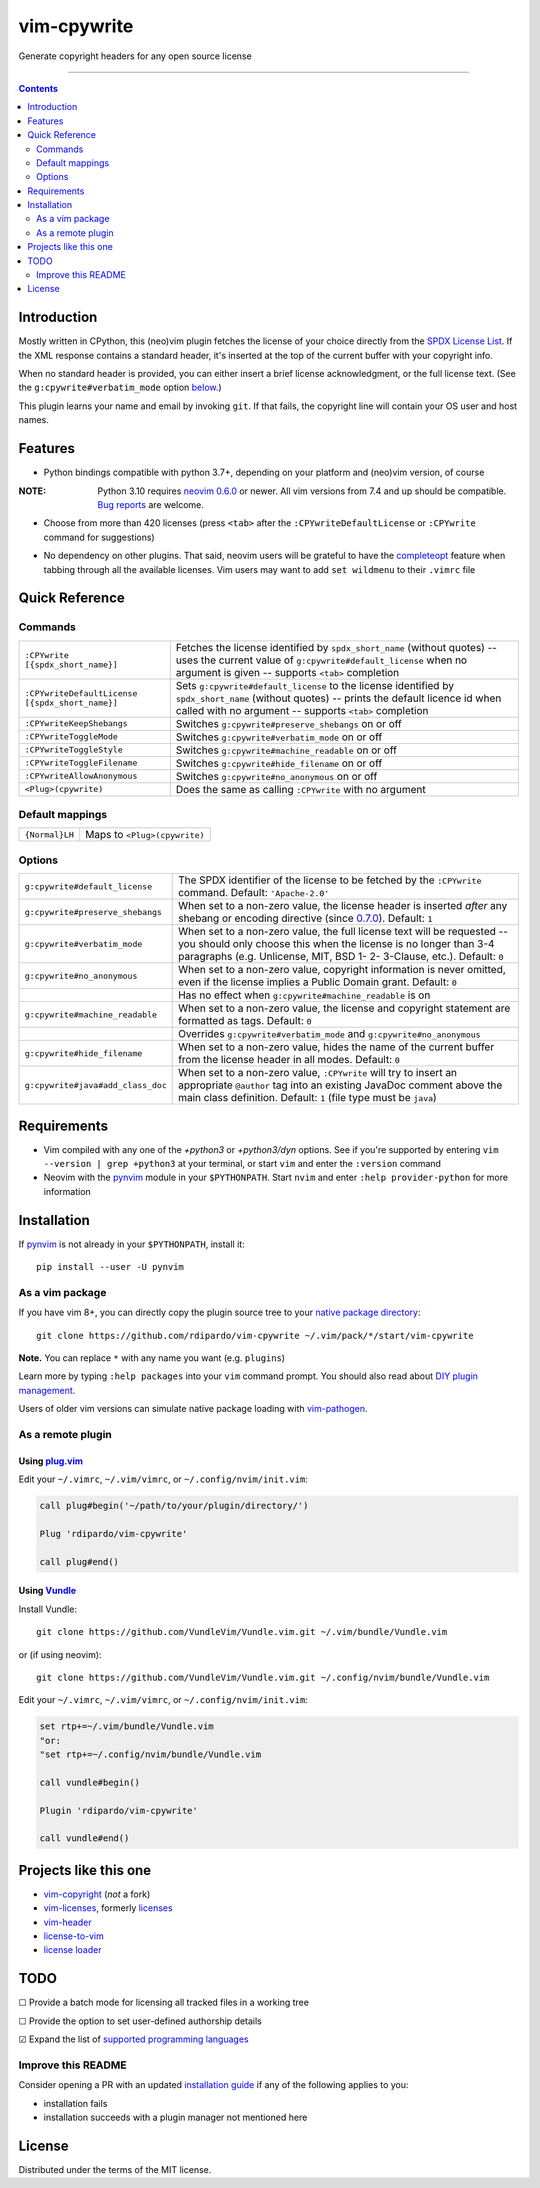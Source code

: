 ############
vim-cpywrite
############

|gh-actions|  |current version|

Generate copyright headers for any open source license

.. figure:: https://raw.githubusercontent.com/rdipardo/vim-cpywrite/media/rel/vim_8.2.4046.gif
    :alt: vim-win-x64-demo
    :align: center
    :width: 900

----

.. contents:: **Contents**
    :depth: 2
    :backlinks: top

Introduction
============

Mostly written in CPython, this (neo)vim plugin fetches the license of your
choice directly from the `SPDX License List`_. If the XML response contains a
standard header, it's inserted at the top of the current buffer with your
copyright info.

When no standard header is provided, you can either insert a brief license
acknowledgment, or the full license text. (See the ``g:cpywrite#verbatim_mode``
option `below <#options>`_.)

This plugin learns your name and email by invoking ``git``. If that fails, the
copyright line will contain your OS user and host names.

.. _SPDX License List: https://github.com/spdx/license-list-xml

Features
========

* Python bindings compatible with python 3.7+, depending on your
  platform and (neo)vim version, of course

:NOTE: Python 3.10 requires `neovim 0.6.0`_ or newer.
       All vim versions from 7.4 and up should be compatible.
       `Bug reports <https://github.com/rdipardo/vim-cpywrite/issues>`_ are welcome.

* Choose from more than 420 licenses (press ``<tab>`` after the ``:CPYwriteDefaultLicense``
  or ``:CPYwrite`` command for suggestions)

.. _completions:

* No dependency on other plugins. That said, neovim users will be grateful to
  have the `completeopt`_ feature when tabbing through all the available
  licenses. Vim users may want to add ``set wildmenu`` to their ``.vimrc`` file

.. _completeopt: https://neovim.io/doc/user/options.html#'completeopt'
.. _`neovim 0.6.0`: https://github.com/neovim/neovim/commit/e65b724451ba5f65dfcaf8f8c16afdd508db7359

Quick Reference
===============

Commands
--------
+------------------------------------------------+---------------------------------------------+
|``:CPYwrite [{spdx_short_name}]``               | Fetches the license identified by           |
|                                                | ``spdx_short_name`` (without quotes) --     |
|                                                | uses the current value of                   |
|                                                | ``g:cpywrite#default_license`` when no      |
|                                                | argument is given -- supports ``<tab>``     |
|                                                | completion                                  |
+------------------------------------------------+---------------------------------------------+
|``:CPYwriteDefaultLicense [{spdx_short_name}]`` | Sets ``g:cpywrite#default_license`` to the  |
|                                                | license identified by ``spdx_short_name``   |
|                                                | (without quotes) -- prints the default      |
|                                                | licence id when called with no argument --  |
|                                                | supports ``<tab>`` completion               |
+------------------------------------------------+---------------------------------------------+
|``:CPYwriteKeepShebangs``                       | Switches ``g:cpywrite#preserve_shebangs``   |
|                                                | on or off                                   |
+------------------------------------------------+---------------------------------------------+
|``:CPYwriteToggleMode``                         | Switches ``g:cpywrite#verbatim_mode`` on or |
|                                                | off                                         |
+------------------------------------------------+---------------------------------------------+
|``:CPYwriteToggleStyle``                        | Switches ``g:cpywrite#machine_readable`` on |
|                                                | or off                                      |
+------------------------------------------------+---------------------------------------------+
|``:CPYwriteToggleFilename``                     | Switches ``g:cpywrite#hide_filename`` on or |
|                                                | off                                         |
+------------------------------------------------+---------------------------------------------+
|``:CPYwriteAllowAnonymous``                     | Switches ``g:cpywrite#no_anonymous`` on or  |
|                                                | off                                         |
+------------------------------------------------+---------------------------------------------+
|``<Plug>(cpywrite)``                            | Does the same as calling ``:CPYwrite`` with |
|                                                | no argument                                 |
+------------------------------------------------+---------------------------------------------+

Default mappings
----------------
+----------------+------------------------------+
| ``{Normal}LH`` | Maps to ``<Plug>(cpywrite)`` |
+----------------+------------------------------+

Options
-------
+----------------------------------+-----------------------------------------------+
| ``g:cpywrite#default_license``   | The SPDX identifier of the license to be      |
|                                  | fetched by the ``:CPYwrite`` command.         |
|                                  | Default: ``'Apache-2.0'``                     |
+----------------------------------+-----------------------------------------------+
| ``g:cpywrite#preserve_shebangs`` | When set to a non-zero value, the license     |
|                                  | header is inserted *after* any shebang or     |
|                                  | encoding directive (since `0.7.0`_).          |
|                                  | Default: ``1``                                |
+----------------------------------+-----------------------------------------------+
| ``g:cpywrite#verbatim_mode``     | When set to a non-zero value, the full        |
|                                  | license text will be requested -- you should  |
|                                  | only choose this when the license is no       |
|                                  | longer than 3-4 paragraphs (e.g. Unlicense,   |
|                                  | MIT, BSD 1- 2- 3-Clause, etc.).               |
|                                  | Default: ``0``                                |
+----------------------------------+-----------------------------------------------+
| ``g:cpywrite#no_anonymous``      | When set to a non-zero value, copyright       |
|                                  | information is never omitted, even if the     |
|                                  | license implies a Public Domain grant.        |
|                                  | Default: ``0``                                |
+----------------------------------+-----------------------------------------------+
|                                  | Has no effect when                            |
|                                  | ``g:cpywrite#machine_readable`` is on         |
+----------------------------------+-----------------------------------------------+
| ``g:cpywrite#machine_readable``  | When set to a non-zero value, the license     |
|                                  | and copyright statement are formatted as      |
|                                  | tags.                                         |
|                                  | Default: ``0``                                |
+----------------------------------+-----------------------------------------------+
|                                  | Overrides ``g:cpywrite#verbatim_mode`` and    |
|                                  | ``g:cpywrite#no_anonymous``                   |
+----------------------------------+-----------------------------------------------+
| ``g:cpywrite#hide_filename``     | When set to a non-zero value, hides the name  |
|                                  | of the current buffer from the license header |
|                                  | in all modes.                                 |
|                                  | Default: ``0``                                |
+----------------------------------+-----------------------------------------------+
| ``g:cpywrite#java#add_class_doc``| When set to a non-zero value, ``:CPYwrite``   |
|                                  | will try to insert an appropriate ``@author`` |
|                                  | tag into an existing JavaDoc comment above    |
|                                  | the main class definition.                    |
|                                  | Default: ``1`` (file type must be ``java``)   |
+----------------------------------+-----------------------------------------------+

.. _`0.7.0`: https://github.com/rdipardo/vim-cpywrite/blob/master/CHANGELOG.rst#changes-in-070

Requirements
============

* Vim compiled with any one of the *+python3* or *+python3/dyn* options.
  See if you're supported by entering ``vim --version | grep +python3`` at your
  terminal, or start ``vim`` and enter the ``:version`` command

* Neovim with the `pynvim`_ module in your ``$PYTHONPATH``. Start ``nvim``
  and enter ``:help provider-python`` for more information

.. _pynvim: https://github.com/neovim/pynvim

Installation
============

If `pynvim`_ is not already in your ``$PYTHONPATH``, install it::

    pip install --user -U pynvim


As a vim package
----------------

If you have vim 8+, you can directly copy the plugin source tree to your
`native package directory`_::

    git clone https://github.com/rdipardo/vim-cpywrite ~/.vim/pack/*/start/vim-cpywrite

**Note.** You can replace ``*`` with any name you want (e.g. ``plugins``)

Learn more by typing ``:help packages`` into your ``vim`` command prompt.
You should also read about `DIY plugin management`_.

Users of older vim versions can simulate native package loading with `vim-pathogen`_.

As a remote plugin
------------------

Using `plug.vim <https://github.com/junegunn/vim-plug>`_
^^^^^^^^^^^^^^^^^^^^^^^^^^^^^^^^^^^^^^^^^^^^^^^^^^^^^^^^

Edit your ``~/.vimrc``, ``~/.vim/vimrc``, or ``~/.config/nvim/init.vim``:

.. code-block:: vim

    call plug#begin('~/path/to/your/plugin/directory/')

    Plug 'rdipardo/vim-cpywrite'

    call plug#end()


Using `Vundle <https://github.com/VundleVim/Vundle.vim>`_
^^^^^^^^^^^^^^^^^^^^^^^^^^^^^^^^^^^^^^^^^^^^^^^^^^^^^^^^^

Install Vundle::

    git clone https://github.com/VundleVim/Vundle.vim.git ~/.vim/bundle/Vundle.vim

or (if using neovim)::

    git clone https://github.com/VundleVim/Vundle.vim.git ~/.config/nvim/bundle/Vundle.vim

Edit your ``~/.vimrc``, ``~/.vim/vimrc``, or ``~/.config/nvim/init.vim``:

.. code-block:: vim

    set rtp+=~/.vim/bundle/Vundle.vim
    "or:
    "set rtp+=~/.config/nvim/bundle/Vundle.vim

    call vundle#begin()

    Plugin 'rdipardo/vim-cpywrite'

    call vundle#end()


Projects like this one
======================

* vim-copyright_ (*not* a fork)
* vim-licenses_, formerly licenses_
* vim-header_
* license-to-vim_
* `license loader`_

.. _vim-copyright: https://github.com/nine2/vim-copyright
.. _vim-licenses: https://github.com/antoyo/vim-licenses
.. _licenses: https://github.com/vim-scripts/Licenses
.. _vim-header: https://github.com/alpertuna/vim-header
.. _license-to-vim: https://www.vim.org/scripts/script.php?script_id=5349
.. _license loader: https://www.vim.org/scripts/script.php?script_id=4064

TODO
====

|_| Provide a batch mode for licensing all tracked files in a working tree

|_| Provide the option to set user-defined authorship details

|x| Expand the list of `supported programming languages`_

.. |_| unicode:: U+2610 .. BALLOT BOX
.. |X| unicode:: U+2611 .. BALLOT BOX WITH CHECK

Improve this README
-------------------

Consider opening a PR with an updated `installation guide <#installation>`_ if any of the
following applies to you:

* installation fails
* installation succeeds with a plugin manager not mentioned here

License
=======

Distributed under the terms of the MIT license.

.. |gh-actions| image:: https://github.com/rdipardo/vim-cpywrite/workflows/(Neo)vim/badge.svg?branch=pre-release
    :alt: Build Status
    :target: https://github.com/rdipardo/vim-cpywrite/actions
.. |current version| image:: https://img.shields.io/github/v/release/rdipardo/vim-cpywrite?logo=vim
    :alt: Vim Scripts version

.. _supported programming languages: https://github.com/rdipardo/vim-cpywrite/blob/4d99f7af6a54442055e2c17a3ee12258623b64e9/rplugin/pythonx/cpywrite/generator.py#L320
.. _vim-pathogen: https://github.com/tpope/vim-pathogen#native-vim-package-management
.. _native package directory: https://github.com/vim/vim/blob/03c3bd9fd094c1aede2e8fe3ad8fd25b9f033053/runtime/doc/repeat.txt#L515
.. _DIY plugin management: https://shapeshed.com/vim-packages

.. vim:ft=rst:et:tw=78:
